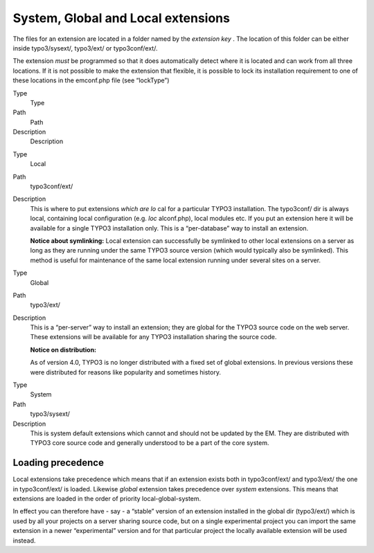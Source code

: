 ﻿

.. ==================================================
.. FOR YOUR INFORMATION
.. --------------------------------------------------
.. -*- coding: utf-8 -*- with BOM.

.. ==================================================
.. DEFINE SOME TEXTROLES
.. --------------------------------------------------
.. role::   underline
.. role::   typoscript(code)
.. role::   ts(typoscript)
   :class:  typoscript
.. role::   php(code)


System, Global and Local extensions
^^^^^^^^^^^^^^^^^^^^^^^^^^^^^^^^^^^

The files for an extension are located in a folder named by the
*extension key* . The location of this folder can be either inside
typo3/sysext/, typo3/ext/ or typo3conf/ext/.

The extension *must* be programmed so that it does automatically
detect where it is located and can work from all three locations. If
it is not possible to make the extension that flexible, it is possible
to lock its installation requirement to one of these locations in the
emconf.php file (see “lockType”)

.. ### BEGIN~OF~TABLE ###

.. container:: table-row

   Type
         Type
   
   Path
         Path
   
   Description
         Description


.. container:: table-row

   Type
         Local
   
   Path
         typo3conf/ext/
   
   Description
         This is where to put extensions  *which are lo* cal for a particular
         TYPO3 installation. The typo3conf/ dir is always local, containing
         local configuration (e.g.  *loc* alconf.php), local modules etc. If
         you put an extension here it will be available for a single TYPO3
         installation only. This is a “per-database” way to install an
         extension.
         
         **Notice about symlinking:** Local extension can successfully be
         symlinked to other local extensions on a server as long as they are
         running under the same TYPO3 source version (which would typically
         also be symlinked). This method is useful for maintenance of the same
         local extension running under several sites on a server.


.. container:: table-row

   Type
         Global
   
   Path
         typo3/ext/
   
   Description
         This is a “per-server” way to install an extension; they are global
         for the TYPO3 source code on the web server. These extensions will be
         available for any TYPO3 installation sharing the source code.
         
         **Notice on distribution:**
         
         As of version 4.0, TYPO3 is no longer distributed with a fixed set of
         global extensions. In previous versions these were distributed for
         reasons like popularity and sometimes history.


.. container:: table-row

   Type
         System
   
   Path
         typo3/sysext/
   
   Description
         This is system default extensions which cannot and should not be
         updated by the EM. They are distributed with TYPO3 core source code
         and generally understood to be a part of the core system.


.. ###### END~OF~TABLE ######


Loading precedence
""""""""""""""""""

Local extensions take precedence which means that if an extension
exists both in typo3conf/ext/ and typo3/ext/ the one in typo3conf/ext/
is loaded. Likewise  *global* extension takes precedence over
*system* extensions. This means that extensions are loaded in the
order of priority local-global-system.

In effect you can therefore have - say - a “stable” version of an
extension installed in the global dir (typo3/ext/) which is used by
all your projects on a server sharing source code, but on a single
experimental project you can import the same extension in a newer
“experimental” version and for that particular project the locally
available extension will be used instead.

